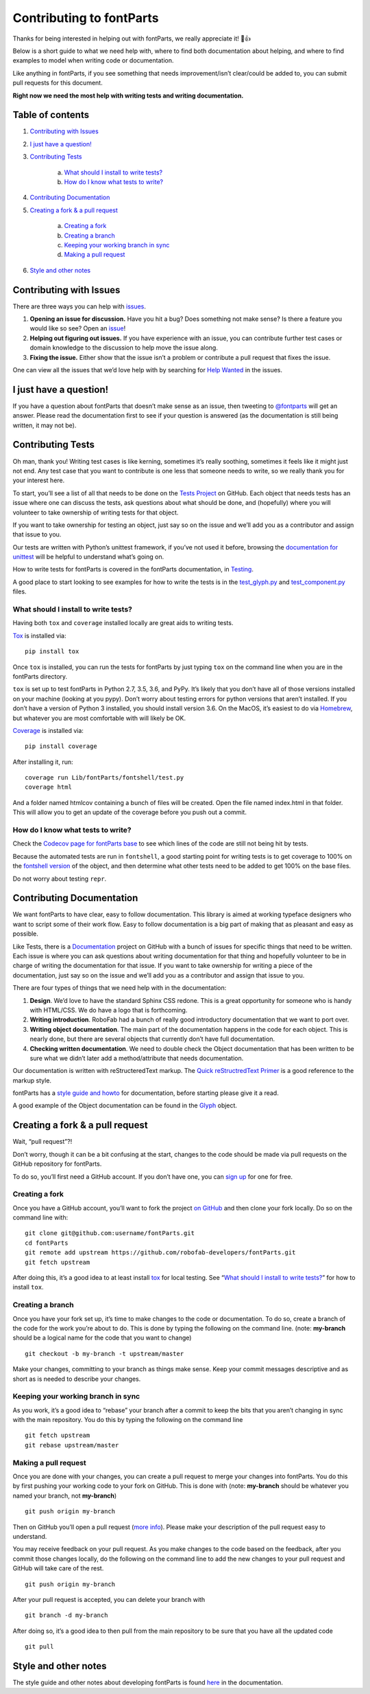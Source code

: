 =========================
Contributing to fontParts
=========================

Thanks for being interested in helping out with fontParts, we really appreciate it! 🎉👍

Below is a short guide to what we need help with, where to find both documentation about helping, and where to find examples to model when writing code or documentation.

Like anything in fontParts, if you see something that needs improvement/isn’t clear/could be added to, you can submit pull requests for this document.

**Right now we need the most help with writing tests and writing documentation.**

-----------------
Table of contents
-----------------

1. `Contributing with Issues`_

2. `I just have a question!`_

3. `Contributing Tests`_

    a) `What should I install to write tests?`_
    b) `How do I know what tests to write?`_

4. `Contributing Documentation`_

5. `Creating a fork & a pull request`_

    a) `Creating a fork`_
    b) `Creating a branch`_
    c) `Keeping your working branch in sync`_
    d) `Making a pull request`_

6. `Style and other notes`_


------------------------
Contributing with Issues
------------------------

There are three ways you can help with `issues <https://github.com/robofab-developers/fontParts/issues>`_.

#. **Opening an issue for discussion.** Have you hit a bug? Does something not make sense? Is there a feature you would like so see? Open an `issue <https://github.com/robofab-developers/fontParts/issues>`_!

#. **Helping out figuring out issues.** If you have experience with an issue, you can contribute further test cases or domain knowledge to the discussion to help move the issue along.

#. **Fixing the issue.** Either show that the issue isn’t a problem or contribute a pull request that fixes the issue.

One can view all the issues that we’d love help with by searching for `Help Wanted <https://github.com/robofab-developers/fontParts/issues?q=is%3Aissue+is%3Aopen+label%3A%22help+wanted%22>`_ in the issues.


-----------------------
I just have a question!
-----------------------

If you have a question about fontParts that doesn’t make sense as an issue, then tweeting to `@fontparts <https://twitter.com/fontparts>`_ will get an answer. Please read the documentation first to see if your question is answered (as the documentation is still being written, it may not be).


------------------
Contributing Tests
------------------

Oh man, thank you! Writing test cases is like kerning, sometimes it’s really soothing, sometimes it feels like it might just not end. Any test case that you want to contribute is one less that someone needs to write, so we really thank you for your interest here.

To start, you’ll see a list of all that needs to be done on the `Tests Project <https://github.com/robofab-developers/fontParts/projects/1>`_ on GitHub. Each object that needs tests has an issue where one can discuss the tests, ask questions about what should be done, and (hopefully) where you will volunteer to take ownership of writing tests for that object.

If you want to take ownership for testing an object, just say so on the issue and we’ll add you as a contributor and assign that issue to you.

Our tests are written with Python’s unittest framework, if you’ve not used it before, browsing the `documentation for unittest <https://docs.python.org/2/library/unittest.html>`_ will be helpful to understand what’s going on.

How to write tests for fontParts is covered in the fontParts documentation, in `Testing <http://fontparts.readthedocs.io/en/latest/development/testing.html>`_.

A good place to start looking to see examples for how to write the tests is in the `test_glyph.py <https://github.com/robofab-developers/fontParts/blob/master/Lib/fontParts/test/test_glyph.py>`_ and `test_component.py <https://github.com/robofab-developers/fontParts/blob/master/Lib/fontParts/test/test_component.py>`_ files.


What should I install to write tests?
-------------------------------------

Having both ``tox`` and ``coverage`` installed locally are great aids to writing tests.

`Tox <https://pypi.org/project/tox/>`_ is installed via: ::

  pip install tox

Once ``tox`` is installed, you can run the tests for fontParts by just typing ``tox`` on the command line when you are in the fontParts directory.

``tox`` is set up to test fontParts in Python 2.7, 3.5, 3.6, and PyPy. It’s likely that you don’t have all of those versions installed on your machine (looking at you pypy). Don’t worry about testing errors for python versions that aren’t installed. If you don’t have a version of Python 3 installed, you should install version 3.6. On the MacOS, it’s easiest to do via `Homebrew <https://brew.sh>`_, but whatever you are most comfortable with will likely be OK.

`Coverage <https://pypi.org/project/coverage/>`_ is installed via: ::

    pip install coverage

After installing it, run: ::

    coverage run Lib/fontParts/fontshell/test.py
    coverage html

And a folder named htmlcov containing a bunch of files will be created. Open the file named index.html in that folder. This will allow you to get an update of the coverage before you push out a commit.


How do I know what tests to write?
----------------------------------

Check the `Codecov page for fontParts base <https://codecov.io/gh/robofab-developers/fontParts/tree/master/Lib/fontParts/base>`_ to see which lines of the code are still not being hit by tests.

Because the automated tests are run in ``fontshell``, a good starting point for writing tests is to get coverage to 100% on the `fontshell version <https://codecov.io/gh/robofab-developers/fontParts/tree/master/Lib/fontParts/fontshell>`_ of the object, and then determine what other tests need to be added to get 100% on the base files.

Do not worry about testing ``repr``.


--------------------------
Contributing Documentation
--------------------------

We want fontParts to have clear, easy to follow documentation. This library is aimed at working typeface designers who want to script some of their work flow. Easy to follow documentation is a big part of making that as pleasant and easy as possible.

Like Tests, there is a `Documentation <https://github.com/robofab-developers/fontParts/projects/2>`_ project on GitHub with a bunch of issues for specific things that need to be written. Each issue is where you can ask questions about writing documentation for that thing and hopefully volunteer to be in charge of writing the documentation for that issue. If you want to take ownership for writing a piece of the documentation, just say so on the issue and we’ll add you as a contributor and assign that issue to you.

There are four types of things that we need help with in the documentation:

#. **Design**. We’d love to have the standard Sphinx CSS redone. This is a great opportunity for someone who is handy with HTML/CSS. We do have a logo that is forthcoming.

#. **Writing introduction**. RoboFab had a bunch of really good introductory documentation that we want to port over.

#. **Writing object documentation**. The main part of the documentation happens in the code for each object. This is nearly done, but there are several objects that currently don’t have full documentation.

#. **Checking written documentation**. We need to double check the Object documentation that has been written to be sure what we didn’t later add a method/attribute that needs documentation.

Our documentation is written with reStructeredText markup. The `Quick reStructredText Primer <http://docutils.sourceforge.net/docs/user/rst/quickref.html>`_ is a good reference to the markup style.

fontParts has a `style guide and howto <http://fontparts.readthedocs.io/en/latest/development/documenting.html>`_ for documentation, before starting please give it a read.

A good example of the Object documentation can be found in the `Glyph <https://github.com/robofab-developers/fontParts/blob/master/Lib/fontParts/base/glyph.py>`_ object.


--------------------------------
Creating a fork & a pull request
--------------------------------

Wait, “pull request”?!

Don’t worry, though it can be a bit confusing at the start, changes to the code should be made via pull requests on the GitHub repository for fontParts.

To do so, you’ll first need a GitHub account. If you don’t have one, you can
`sign up <https://github.com/join>`_ for one for free.

Creating a fork
---------------

Once you have a GitHub account, you’ll want to fork the project `on GitHub <https://github.com/robofab-developers/fontParts>`_ and then clone your fork locally. Do so on the command line with: ::

  git clone git@github.com:username/fontParts.git
  cd fontParts
  git remote add upstream https://github.com/robofab-developers/fontParts.git
  git fetch upstream

After doing this, it’s a good idea to at least install `tox <https://pypi.org/project/tox/>`_ for local testing. See “`What should I install to write tests?`_” for how to install ``tox``.

Creating a branch
-----------------

Once you have your fork set up, it’s time to make changes to the code or documentation. To do so, create a branch of the code for the work you’re about to do. This is done by typing the following on the command line. (note: **my-branch** should be a logical name for the code that you want to change) ::

  git checkout -b my-branch -t upstream/master

Make your changes, committing to your branch as things make sense. Keep your commit messages descriptive and as short as is needed to describe your changes.

Keeping your working branch in sync
-----------------------------------

As you work, it’s a good idea to “rebase” your branch after a commit to keep the bits that you aren’t changing in sync with the main repository. You do this by typing the following on the command line ::

  git fetch upstream
  git rebase upstream/master


Making a pull request
---------------------

Once you are done with your changes, you can create a pull request to merge your changes into fontParts. You do this by first pushing your working code to your fork on GitHub. This is done with (note: **my-branch** should be whatever you named your branch, not **my-branch**) ::

  git push origin my-branch

Then on GitHub you’ll open a pull request (`more info <https://help.github.com/articles/creating-a-pull-request/>`_). Please make your description of the pull request easy to understand.

You may receive feedback on your pull request. As you make changes to the code based on the feedback, after you commit those changes locally, do the following on the command line to add the new changes to your pull request and GitHub will take care of the rest. ::

  git push origin my-branch

After your pull request is accepted, you can delete your branch with ::

  git branch -d my-branch

After doing so, it’s a good idea to then pull from the main repository to be sure that you have all the updated code ::

  git pull


---------------------
Style and other notes
---------------------

The style guide and other notes about developing fontParts is found `here <http://fontparts.readthedocs.io/en/latest/development/index.html>`_ in the documentation.
